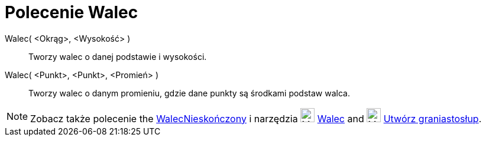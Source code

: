 = Polecenie Walec
:page-en: commands/Cylinder
ifdef::env-github[:imagesdir: /en/modules/ROOT/assets/images]

Walec( <Okrąg>, <Wysokość> )::
  Tworzy walec o danej podstawie i wysokości.
Walec( <Punkt>, <Punkt>, <Promień> )::
  Tworzy walec o danym promieniu, gdzie dane punkty są środkami podstaw walca.

[NOTE]
====

Zobacz także polecenie the xref:/commands/WalecNieskończony.adoc[WalecNieskończony] i narzędzia
image:24px-Mode_cylinder.svg.png[Mode cylinder.svg,width=24,height=24] xref:/tools/Walec.adoc[Walec] and
image:24px-Mode_extrusion.svg.png[Mode extrusion.svg,width=24,height=24]
xref:/tools/Utwórz_graniastosłup.adoc[Utwórz graniastosłup].

====
